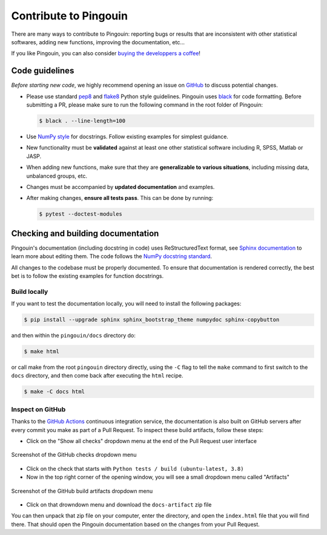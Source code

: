 .. _Contribute:

Contribute to Pingouin
**********************

There are many ways to contribute to Pingouin: reporting bugs or results that are inconsistent with other statistical softwares, adding new functions, improving the documentation, etc...

If you like Pingouin, you can also consider `buying the developpers a coffee <https://www.paypal.com/cgi-bin/webscr?cmd=_donations&business=K2FZVJGCKYPAG&currency_code=USD&source=url>`_!

Code guidelines
---------------

*Before starting new code*, we highly recommend opening an issue on `GitHub <https://github.com/raphaelvallat/pingouin>`_ to discuss potential changes.

* Please use standard `pep8 <https://pypi.python.org/pypi/pep8>`_ and `flake8 <http://flake8.pycqa.org/>`_ Python style guidelines. Pingouin uses `black <https://github.com/psf/black>`_ for code formatting. Before submitting a PR, please make sure to run the following command in the root folder of Pingouin:

  .. code-block:: bash

     $ black . --line-length=100

* Use `NumPy style <https://numpydoc.readthedocs.io/en/latest/format.html>`_ for docstrings. Follow existing examples for simplest guidance.

* New functionality must be **validated** against at least one other statistical software including R, SPSS, Matlab or JASP.

* When adding new functions, make sure that they are **generalizable to various situations**, including missing data, unbalanced groups, etc.

* Changes must be accompanied by **updated documentation** and examples.

* After making changes, **ensure all tests pass**. This can be done by running:

  .. code-block:: bash

     $ pytest --doctest-modules

Checking and building documentation
-----------------------------------

Pingouin's documentation (including docstring in code) uses ReStructuredText format,
see `Sphinx documentation <http://www.sphinx-doc.org/en/master/>`_ to learn more about editing them. The code
follows the `NumPy docstring standard <https://numpydoc.readthedocs.io/en/latest/format.html>`_.


All changes to the codebase must be properly documented. To ensure that documentation is rendered correctly, the best bet is to follow the existing examples for function docstrings.

Build locally
^^^^^^^^^^^^^

If you want to test the documentation locally, you will need to install the following packages:

.. code-block:: bash

  $ pip install --upgrade sphinx sphinx_bootstrap_theme numpydoc sphinx-copybutton

and then within the ``pingouin/docs`` directory do:

.. code-block:: bash

  $ make html

or call make from the root ``pingouin`` directory directly,
using the ``-C`` flag to tell the ``make`` command to first switch to the ``docs`` directory,
and then come back after executing the ``html`` recipe.

.. code-block:: bash

  $ make -C docs html

Inspect on GitHub
^^^^^^^^^^^^^^^^^

Thanks to the `GitHub Actions <https://docs.github.com/en/free-pro-team@latest/actions>`_ continuous integration service,
the documentation is also built on GitHub servers after every commit you make as part of a Pull Request.
To inspect these build artifacts, follow these steps:

* Click on the "Show all checks" dropdown menu at the end of the Pull Request user interface

.. figure::  /pictures/github_checks.png
  :align:   center
  :alt: GitHub checks dropdown menu

  Screenshot of the GitHub checks dropdown menu

* Click on the check that starts with ``Python tests / build (ubuntu-latest, 3.8)``
* Now in the top right corner of the opening window, you will see a small dropdown menu called "Artifacts"

.. figure::  /pictures/github_build_artifacts.png
  :align:   center
  :alt: GitHub build artifacts dropdown menu

  Screenshot of the GitHub build artifacts dropdown menu

* Click on that drowndown menu and download the ``docs-artifact`` zip file

You can then unpack that zip file on your computer, enter the directory, and open the ``index.html`` file that you will find there.
That should open the Pingouin documentation based on the changes from your Pull Request.
